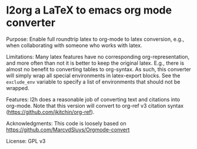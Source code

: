 * l2org a LaTeX to emacs org mode converter

Purpose: Enable full roundtrip latex to org-mode to latex conversion, e.g., when collaborating with someone who works with latex.

Limitations: Many latex features have no corresponding org-representation, and more often than not it is better to keep the original latex. E.g., there is almost no benefit to converting tables to org-syntax. As such, this converter will simply wrap all special environments in latex-export blocks. See the =exclude_env= variable to specify a list of environments that should not be wrapped.

Features: l2h does a reasonable job of converting text and citations
into org-mode. Note that this version will convert to org-ref v3
citation syntax (https://github.com/jkitchin/org-ref).

Acknowledgments: This code is loosely based on https://github.com/MarcvdSluys/Orgmode-convert

License: GPL v3
